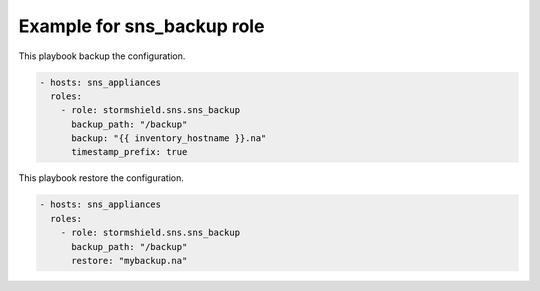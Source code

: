 Example for sns_backup role
====================================

This playbook backup the configuration.

.. code-block:: yaml

    - hosts: sns_appliances
      roles:
        - role: stormshield.sns.sns_backup
          backup_path: "/backup"
          backup: "{{ inventory_hostname }}.na"
          timestamp_prefix: true

This playbook restore the configuration.

.. code-block:: yaml

    - hosts: sns_appliances
      roles:
        - role: stormshield.sns.sns_backup
          backup_path: "/backup"
          restore: "mybackup.na"
